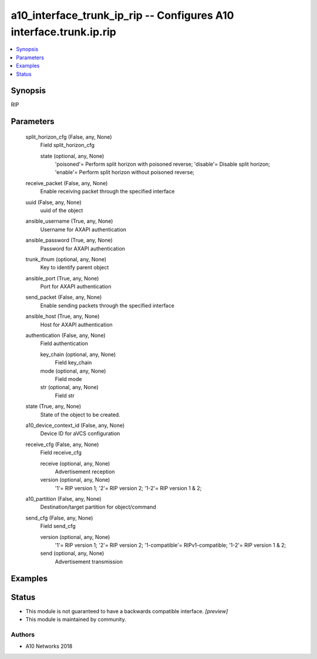 .. _a10_interface_trunk_ip_rip_module:


a10_interface_trunk_ip_rip -- Configures A10 interface.trunk.ip.rip
===================================================================

.. contents::
   :local:
   :depth: 1


Synopsis
--------

RIP






Parameters
----------

  split_horizon_cfg (False, any, None)
    Field split_horizon_cfg


    state (optional, any, None)
      'poisoned'= Perform split horizon with poisoned reverse; 'disable'= Disable split horizon; 'enable'= Perform split horizon without poisoned reverse;



  receive_packet (False, any, None)
    Enable receiving packet through the specified interface


  uuid (False, any, None)
    uuid of the object


  ansible_username (True, any, None)
    Username for AXAPI authentication


  ansible_password (True, any, None)
    Password for AXAPI authentication


  trunk_ifnum (optional, any, None)
    Key to identify parent object


  ansible_port (True, any, None)
    Port for AXAPI authentication


  send_packet (False, any, None)
    Enable sending packets through the specified interface


  ansible_host (True, any, None)
    Host for AXAPI authentication


  authentication (False, any, None)
    Field authentication


    key_chain (optional, any, None)
      Field key_chain


    mode (optional, any, None)
      Field mode


    str (optional, any, None)
      Field str



  state (True, any, None)
    State of the object to be created.


  a10_device_context_id (False, any, None)
    Device ID for aVCS configuration


  receive_cfg (False, any, None)
    Field receive_cfg


    receive (optional, any, None)
      Advertisement reception


    version (optional, any, None)
      '1'= RIP version 1; '2'= RIP version 2; '1-2'= RIP version 1 & 2;



  a10_partition (False, any, None)
    Destination/target partition for object/command


  send_cfg (False, any, None)
    Field send_cfg


    version (optional, any, None)
      '1'= RIP version 1; '2'= RIP version 2; '1-compatible'= RIPv1-compatible; '1-2'= RIP version 1 & 2;


    send (optional, any, None)
      Advertisement transmission










Examples
--------

.. code-block:: yaml+jinja

    





Status
------




- This module is not guaranteed to have a backwards compatible interface. *[preview]*


- This module is maintained by community.



Authors
~~~~~~~

- A10 Networks 2018

